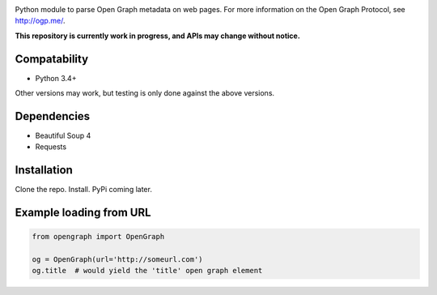.. image:: https://travis-ci.org/jaywink/python-opengraph.svg?branch=master
    :target: https://travis-ci.org/jaywink/python-opengraph

Python module to parse Open Graph metadata on web pages. For more information on the Open Graph Protocol, see http://ogp.me/.

**This repository is currently work in progress, and APIs may change without notice.**

Compatability
=============
- Python 3.4+

Other versions may work, but testing is only done against the above versions.

Dependencies
============
- Beautiful Soup 4
- Requests

Installation
============

Clone the repo. Install. PyPi coming later.

Example loading from URL
========================
.. code:: python

    from opengraph import OpenGraph

    og = OpenGraph(url='http://someurl.com')
    og.title  # would yield the 'title' open graph element
